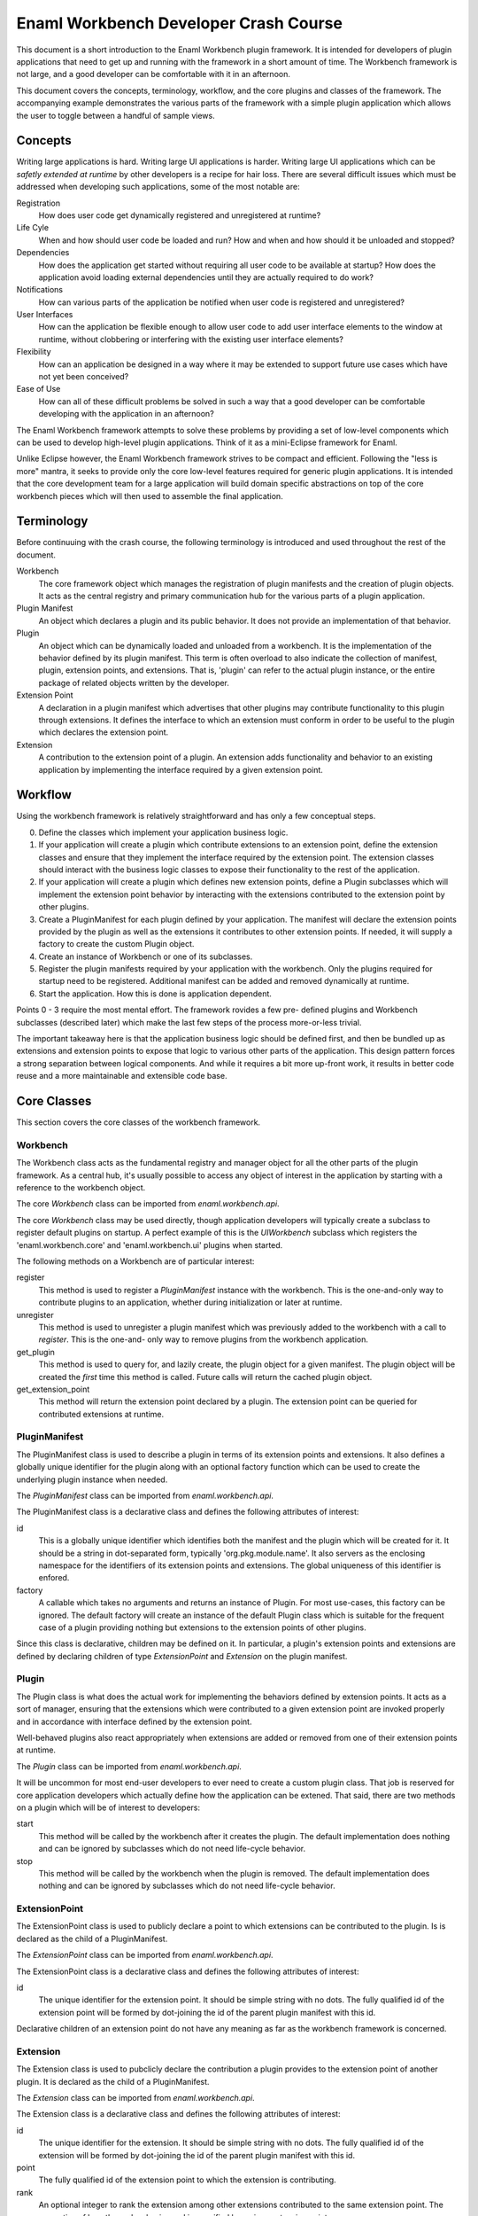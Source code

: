 Enaml Workbench Developer Crash Course
======================================
This document is a short introduction to the Enaml Workbench plugin framework.
It is intended for developers of plugin applications that need to get up and
running with the framework in a short amount of time. The Workbench framework
is not large, and a good developer can be comfortable with it in an afternoon.

This document covers the concepts, terminology, workflow, and the core plugins
and classes of the framework. The accompanying example demonstrates the various
parts of the framework with a simple plugin application which allows the user
to toggle between a handful of sample views.

Concepts
--------
Writing large applications is hard. Writing large UI applications is harder.
Writing large UI applications which can be *safetly extended at runtime* by
other developers is a recipe for hair loss. There are several difficult issues
which  must be addressed when developing such applications, some of the most
notable are:

Registration
	How does user code get dynamically registered and unregistered at runtime?

Life Cyle
	When and how should user code be loaded and run? How and when and how
	should it be unloaded and stopped?

Dependencies
	How does the application get started without requiring all user code to
	be available at startup? How does the application avoid loading external
	dependencies until they are actually required to do work?

Notifications
	How can various parts of the application be notified when user code is
	registered and unregistered?

User Interfaces
	How can the application be flexible enough to allow user code to add
	user interface elements to the window at runtime, without clobbering
	or interfering with the existing user interface elements?

Flexibility
	How can an application be designed in a way where it may be extended
	to support future use cases which have not yet been conceived?

Ease of Use
	How can all of these difficult problems be solved in such a way that
	a good developer can be comfortable developing with the application
	in an afternoon?

The Enaml Workbench framework attempts to solve these problems by providing
a set of low-level components which can be used to develop high-level plugin
applications. Think of it as a mini-Eclipse framework for Enaml.

Unlike Eclipse however, the Enaml Workbench framework strives to be compact
and efficient. Following the "less is more" mantra, it seeks to provide only
the core low-level features required for generic plugin applications. It is
intended that the core development team for a large application will build
domain specific abstractions on top of the core workbench pieces which will
then used to assemble the final application.

Terminology
-----------
Before continuuing with the crash course, the following terminology is
introduced and used throughout the rest of the document.

Workbench
	The core framework object which manages the registration of plugin
	manifests and the creation of plugin objects. It acts as the central
	registry and primary communication hub for the various parts of a
	plugin application.

Plugin Manifest
	An object which declares a plugin and its public behavior. It does
	not provide an implementation of that behavior.

Plugin
	An object which can be dynamically loaded and unloaded from a workbench.
	It is the implementation of the behavior defined by its plugin manifest.
	This term is often overload to also indicate the collection of manifest,
	plugin, extension points, and extensions. That is, 'plugin' can refer to
	the actual plugin instance, or the entire package of related objects
	written by the developer.

Extension Point
	A declaration in a plugin manifest which advertises that other plugins
	may contribute functionality to this plugin through extensions. It
	defines the interface to which an extension must conform in order to
	be useful to the plugin which declares the extension point.

Extension
	A contribution to the extension point of a plugin. An extension adds
	functionality and behavior to an existing application by implementing
	the interface required by a given extension point.

Workflow
--------
Using the workbench framework is relatively straightforward and has only
a few conceptual steps.

0. Define the classes which implement your application business logic.
1. If your application will create a plugin which contribute extensions
   to an extension point, define the extension classes and ensure that
   they implement the interface required by the extension point. The
   extension classes should interact with the business logic classes to
   expose their functionality to the rest of the application.
2. If your application will create a plugin which defines new extension
   points, define a Plugin subclasses which will implement the extension
   point behavior by interacting with the extensions contributed to the
   extension point by other plugins.
3. Create a PluginManifest for each plugin defined by your application.
   The manifest will declare the extension points provided by the plugin
   as well as the extensions it contributes to other extension points. If
   needed, it will supply a factory to create the custom Plugin object.
4. Create an instance of Workbench or one of its subclasses.
5. Register the plugin manifests required by your application with the
   workbench. Only the plugins required for startup need to be registered.
   Additional manifest can be added and removed dynamically at runtime.
6. Start the application. How this is done is application dependent.

Points 0 - 3 require the most mental effort. The framework rovides a few pre-
defined plugins and Workbench subclasses (described later) which make the last
few steps of the process more-or-less trivial.

The important takeaway here is that the application business logic should be
defined first, and then be bundled up as extensions and extension points to
expose that logic to various other parts of the application. This design
pattern forces a strong separation between logical components. And while it
requires a bit more up-front work, it results in better code reuse and a more
maintainable and extensible code base.

Core Classes
------------
This section covers the core classes of the workbench framework.

Workbench
~~~~~~~~~
The Workbench class acts as the fundamental registry and manager object for
all the other parts of the plugin framework. As a central hub, it's usually
possible to access any object of interest in the application by starting with
a reference to the workbench object.

The core `Workbench` class can be imported from `enaml.workbench.api`.

The core `Workbench` class may be used directly, though application developers
will typically create a subclass to register default plugins on startup. A
perfect example of this is the `UIWorkbench` subclass which registers the
'enaml.workbench.core' and 'enaml.workbench.ui' plugins when started.

The following methods on a Workbench are of particular interest:

register
	This method is used to register a `PluginManifest` instance with the
	workbench. This is the one-and-only way to contribute plugins to an
	application, whether during initialization or later at runtime.

unregister
	This method is used to unregister a plugin manifest which was previously
	added to the workbench with a call to `register`. This is the one-and-
	only way to remove plugins from the workbench application.

get_plugin
	This method is used to query for, and lazily create, the plugin object
	for a given manifest. The plugin object will be created the *first* time
 	this method is called. Future calls will return the cached plugin object.

get_extension_point
	This method will return the extension point declared by a plugin. The
	extension point can be queried for contributed extensions at runtime.

PluginManifest
~~~~~~~~~~~~~~
The PluginManifest class is used to describe a plugin in terms of its
extension points and extensions. It also defines a globally unique
identifier for the plugin along with an optional factory function which
can be used to create the underlying plugin instance when needed.

The `PluginManifest` class can be imported from `enaml.workbench.api`.

The PluginManifest class is a declarative class and defines the following
attributes of interest:

id
	This is a globally unique identifier which identifies both the manifest
	and the plugin which will be created for it. It should be a string in
	dot-separated form, typically 'org.pkg.module.name'. It also servers as
	the enclosing namespace for the identifiers of its extension points and
	extensions. The global uniqueness of this identifier is enfored.

factory
	A callable which takes no arguments and returns an instance of Plugin.
	For most use-cases, this factory can be ignored. The default factory
	will create an instance of the default Plugin class which is suitable
	for the frequent case of a plugin providing nothing but extensions to
	the extension points of other plugins.

Since this class is declarative, children may be defined on it. In particular,
a plugin's extension points and extensions are defined by declaring children
of type `ExtensionPoint` and `Extension` on the plugin manifest.

Plugin
~~~~~~
The Plugin class is what does the actual work for implementing the behaviors
defined by extension points. It acts as a sort of manager, ensuring that the
extensions which were contributed to a given extension point are invoked
properly and in accordance with interface defined by the extension point.

Well-behaved plugins also react appropriately when extensions are added or
removed from one of their extension points at runtime.

The `Plugin` class can be imported from `enaml.workbench.api`.

It will be uncommon for most end-user developers to ever need to create a
custom plugin class. That job is reserved for core application developers
which actually define how the application can be extened. That said, there
are two methods on a plugin which will be of interest to developers:

start
    This method will be called by the workbench after it creates the
    plugin. The default implementation does nothing and can be ignored
    by subclasses which do not need life-cycle behavior.

stop
	This method will be called by the workbench when the plugin is
	removed. The default implementation does nothing and can be
	ignored by subclasses which do not need life-cycle behavior.

ExtensionPoint
~~~~~~~~~~~~~~
The ExtensionPoint class is used to publicly declare a point to which
extensions can be contributed to the plugin. Is is declared as the
child of a PluginManifest.

The `ExtensionPoint` class can be imported from `enaml.workbench.api`.

The ExtensionPoint class is a declarative class and defines the following
attributes of interest:

id
	The unique identifier for the extension point. It should be simple
	string with no dots. The fully qualified id of the extension point
	will be formed by dot-joining the id of the parent plugin manifest
	with this id.

Declarative children of an extension point do not have any meaning as
far as the workbench framework is concerned.

Extension
~~~~~~~~~
The Extension class is used to pubclicly declare the contribution a plugin
provides to the extension point of another plugin. It is declared as the
child of a PluginManifest.

The `Extension` class can be imported from `enaml.workbench.api`.

The Extension class is a declarative class and defines the following
attributes of interest:

id
	The unique identifier for the extension. It should be simple string
	with no dots. The fully qualified id of the extension will be formed
	by dot-joining the id of the parent plugin manifest with this id.

point
	The fully qualified id of the extension point to which the extension
	is contributing.

rank
	An optional integer to rank the extension among other extensions
	contributed to the same extension point. The semantics of how the
	rank value is used is specified by a given extension point.

factory
	An optional callable which is used to create the implementation
	object for an extension. The semantics of the call signature and
	return value are specified by a given extension point.

Declarative children of an Extension are allowed, and their semantic meaning
are defined by a given extension point. For example, the extension point
'enaml.workbench.core.commands' allows extension commands to be defined as
declarative children of the extension.

Core Plugin
-----------
The section covers the workbench core plugin.

The core plugin is a pre-defined plugin supplied by the workbench framework.
It provides non-ui related functionality that is useful across a wide variety
of applications. It must be explicitly registered with a workbench in order
to be used.

The `CoreManifest` class can be imported from `enaml.workbench.core.api`. It
is a declarative enamldef and so must be imported from within an Enaml imports
context.

The id for the core plugin is 'enaml.workbench.core' and it declares the
following extension points:

'commands'
	Extensions to this point may contribute `Command` objects which can
	be invoked via the `invoke_command` method of the CorePlugin instance.
	Commands can be provided by declaring them as children of the Extension
	and/or by declaring a factory function which takes the workbench as an
	argument and returns a list of Command instances.

Command
~~~~~~~
A Command object is used to declare that a plugin can take some action when
invoked by a user. It is declared as the child of an Extension which
contributes to the 'enaml.workbench.core.commands' extension point.

The `Command` class can be imported from `enaml.workbench.core.api`.

The Command class is a declarative class and defines the following
attributes of interest:

id
	The globally unique identifier for the command. This should be a
	dot-separated string. The global uniqueness is enforced.

handler
	A callable object which implements the command behavior. It must
	accept a single argument which is an instance of `ExecutionEvent`.

ExecutionEvent
~~~~~~~~~~~~~~
An ExecutionEvent is an object which is passed to a Command handler when
it is invoked by the framework. User code will never directly create an
ExecutionEvent.

An ExecutionEvent has the following attributes of interest:

command
	The Command object which is being invoked.

workbench
	A reference to the workbench which owns the command.

parameters
	A dictionary of user-supplied parameters to the command.

trigger
	The user object which triggered the command.

UI Plugin
---------
This section covers the workbench ui plugin.

The ui plugin is a pre-defined plugin supplied by the workbench framework.
It provides ui-related functionality which is common to a large swath of
UI applications. It must be explicity registered with a workbench in order
to be used.

The `UIManifest` class can be imported from `enaml.workbench.ui.api`. It is
a declarative enamldef and so must be imported from within an Enaml imports
context.

The id of the ui plugin is 'enaml.workbench.ui' and it declares the following
extension points:

'application_factory'
	An Extension to this point can be used to provide a custom
	application object for the workbench. The extension factory should
	accept no arguments and return an Application instance. The highest
	ranking extension will be chosen to create the application.

'window_factory'
	An Extension to this point can be used to provide a custom main
	window for the workbench. The extension factory should accept the
	workbench as an argument and return a WorkbenchWindow instance. The
	highest ranking extension will be chosen to create the window.

'branding'
	An Extension to this point can be used to provide a custom window
	title and icon to the primary workbench window. A Branding object can
	be declared as the child of the extension, or created by the extension
	factory function which accepts the workbench as an argument. The
	highest ranking extension will be chosen to provide the branding.

'actions'
	Extensions to this point can be used to provide menu items and
	action items to be added to the primary workbench window menu bar. The
	extension can declare child MenuItem and ActionItem instances as well
	as provide a factory function which returns a list of the same.

'workspaces'
	Extensions to this point can be used to provide workspaces which
	can be readily swapped to provide the main content for the workbench
	window. The extension factory function should accep the workbench as
	an argument and return an instance of Workspace.

'autostart'
	Extensions to this point can be used to provide the id of a plugin
	which should be started preemptively on application startup. The
	extension should declare children of type Autostart. The plugins will
	be started in order of extension rank. Warning - abusing this facility
	can cause drastic slowdowns in application startup time. Only use it
	if you are *absolutely* sure your plugin must be loaded on startup.

The plugin declares the following extensions:

'default_application_factory'
	This contributes to the 'enaml.workbench.ui.application_factory'
	extension point and provides a default instance of a QtApplication.

'default_window_factory'
	This contributes to the 'enaml.workbench.ui.window_factory' extension
	point and provides a default instance of a WorkbenchWindow.

'default_commands'
	This contributes to the 'enaml.workbench.core.commands' extension point
	and provides the default command for the plugin (described later).

The plugin provides the following commands:

'enaml.workbench.ui.close_window'
	This command will close the primary application window. It takes
	no parameters.

'enaml.workbench.ui.close_workspace'
	This command will close the currently active workspace. It takes
	no parameters.

'enaml.workbench.ui.select_workspace'
	This command will select and a activate a new workspace. It takes
	a single 'workspace' parameter which is the fully qualified id of
	the extension point which contributes the workspace of interest.

WorkbenchWindow
~~~~~~~~~~~~~~~
The WorkbenchWindow is an enamldef subclass of the Enaml MainWindow widget.
It is used by the ui plugin to bind to the internal ui window model which
drives the runtime dynamism of the window.

The will be cases where a developer wishes to create a custom workbench
window for one reason or another. This can be done subclassing the plain
WorkbenchWindow and writing a plugin which contributes a factory to the
'enaml.workbench.ui.window_factory' class.

The WorkbenchWindow class can be imported from `enaml.workbench.ui.api`.

Branding
~~~~~~~~
The Branding class is a declarative class which can be used to apply a
custom window title and window icon to the primary application window. This
is a declarative class which can be defined as the child of an extension, or
returned from the factory of an extension which contributes to the
'enaml.workbench.ui.branding' extension point.

The Branding class can be imported from `enaml.workbench.ui.api`.

It has the following attributes of interest:

title
	The string to use as the primary title of the main window.

icon
	The icon to use for the icon of the main window and taskbar.

MenuItem
~~~~~~~~
The MenuItem class is a declarative class which can be used to declare a
menu in the primary window menu bar.

The MenuItem class can be imported from `enaml.workbench.ui.api`.

It has the following attributes of interest:

path
	A "/" separated path to the location of this item in the menu bar.
	This path must be unique for the menu bar, and the parent path must
	exist in the menu bar. The last token in the path is the id of this
	menu item with respect to its siblings. For example, if the path for
	the item is '/foo/bar/baz', then '/foo/bar' is the path for the parent
	menu, and 'baz' is the id of the menu with respect to its siblings.
	*The parent menu need not be defined by the same extension which
	defines the menu. That is, one plugin can contribute a sub-menu to
	a menu defined by another plugin.*

group
	The name of the item group defined by the parent menu to which this
	menu item should be added. For a top-level menu item, the empty group
	is automatically implied.

before
	The id of the sibling item before which this menu item should appear.
	The sibling must exist in the same group as this menu item.

after
	The id of the sibling item after which this menu item should appear.
	This sibling must exist in the same group as this menu item.

label
	The text to diplay as the label for the menu.

visible
	Whether or not the menu is visible.

enabled
	Whether or not the menu is enabled.

A MenuItem can define conceptual groups in which other plugins may contribute
other menu items and action items. A group is defined by declaring a child
ItemGroup object on the menu item. The group will appear on screen in the
order in which they were declared. There is an implicit group with an empty
identifier into which all unclassified items are added. The implicit group
will always appear visually last on the screen.

ItemGroup
~~~~~~~~~
The ItemGroup class is a declarative class used to form a logical and
visual group of items in a menu. It is declared as a child of a MenuItem
and provides a concrete advertisement by the author of a MenuItem that it
expects other MenuItem and ActionItem instances to be added to that point
in the Menu.

The ItemGroup class can be imported from `enaml.workbench.ui.api`.

It has the following attributes of interest:

id
	The identifier of the group within the menu. It must be unique among
	all other group siblings defined for the menu item.

visible
	Whether or not the items in the group are visible.

enabled
	Whether or not the items in the group are enabled.

exclusive
	Whether or not neighboring checkable action items in the group
	should behave as exclusive checkable items.

ActionItem
~~~~~~~~~~
The ActionItem class is used to declare a triggerable item in a menu. It
is declared as a child of a plugin Extension object.

The ActionItem class can be imported from `enaml.workbench.ui.api`.

It has the following attributes of interest:

path
	A "/" separated path to the location of this item in the menu bar.
	This path must be unique for the menu bar, and the parent path must
	exist in the menu bar. The last token in the path is the id of this
	action item with respect to its siblings. For example, if the path for
	the item is '/foo/bar/baz', then '/foo/bar' is the path for the parent
	menu, and 'baz' is the id of the action with respect to its siblings.
	*The parent menu need not be defined by the same extension which
	defines the action. That is, one plugin can contribute an action to a
	menu defined by another plugin.*

group
	The name of the item group defined by the parent menu to which this
	action item should be added.

before
	The id of the sibling item before which this action item should appear.
	The sibling must exist in the same group as this action item.

after
	The id of the sibling item after which this action item should appear.
	This sibling must exist in the same group as this action item.

command
	The identifier of the Command object which should be invoked when
	this action item is triggered by the user.

parameters
	The dictionary of parameters which should be passed to the command
	when it is invoked.

label
	The text to diplay as the label for the action.

shortcut
	The keyboard shortcut which should be bound to trigger action item.

visible
	Whether or not the action is visible.

enabled
	Whether or not the action is enabled.

checkable
	Whether or not the action is checkable.

checked
	Whether or not the action is checked.

icon
	The icon to display next to the action.

tool_tip
	The tool tip text to display when the user hovers over the action.

status_tip
	The text to display in the status bar when the user hovers over the
	action.

Workspace
~~~~~~~~~
The Workspace class is a declarative class which is used to supply the
central window content for a ui workbench application. It contains the
attributes and method which are necessary for the ui plugin to be able
to dynamically switch workspaces at runtime. The application developer
will typically create a custom workspace class for each one of the views
that will be shown in the workbench.

The Workspace class is declarative to allow the developer to fully
leverage the Enaml language in the course of defining their workspace.
It will typically be declared as the child of any object.

The Workspace class can be imported from `enaml.workbench.ui.api`.

It has the following attributes of interest:

window_title
	This is text which will be added to the window title *in addition*
	to the title text which is supplied by a branding extension.

content
	This is an Enaml Container widget which will be used as the primary
	window content. It should be created during the workspace 'start'
	method and will be destroyed by the framework automatically when
	the workspace is stopped.

It has the following methods of interest:

start
    This method is called when the UI plugin starts the workspace. This
    can be used to load content or any other resource which should exist
    for the life of the workspace.

stop
    This method is called when the UI plugin closes the workspace. This
    should be used to release any resources acquired during the lifetime
    of the workspace. The content Container will be destroyed automatically
    after this method returns.

Autostart
~~~~~~~~~
The Autostart class is a declarative class which is used to supply the
plugin id for a plugin which should be automatically started on application
startup.

The Autostart class can be imported from `enaml.workbench.ui.api`.

It has the following attributes of interest.

plugin_id
	This is the id of the plugin to start on application startup. The
	manifest for the plugin must be registered before the ui plugin is
	started.

UI Workbench
------------
The UIWorkbench class is a simple sublass of Workbench for creating ui
applications. This class will automatically register the pre-defined
'core' and 'ui' workbench plugins when it is started.

The UIWorkbench class can be imported from `enaml.workbench.ui.api`.

It has the following methods of interest:

run
    This method will load the core and ui plugins and start the
    main application event loop. This is a blocking call which
    will return when the application event loop exits.
